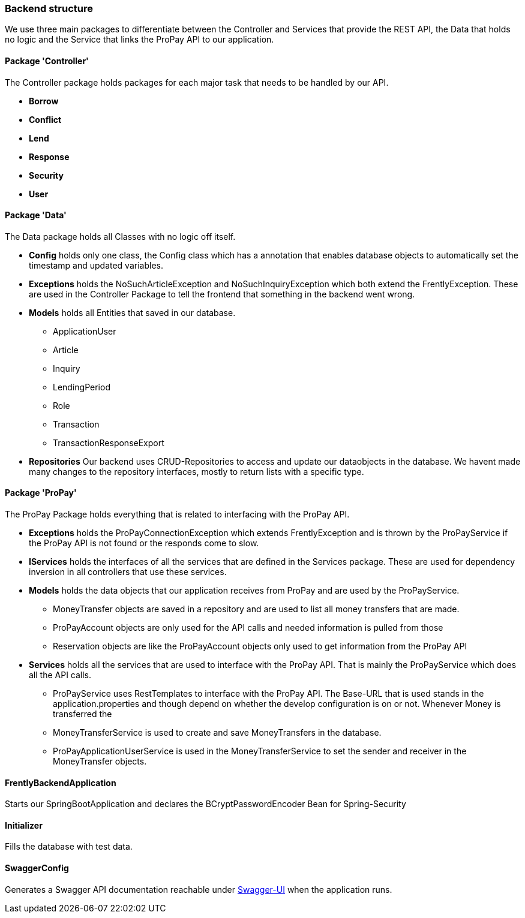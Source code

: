=== Backend structure
We use three main packages to differentiate between the Controller and Services that provide
the REST API, the Data that holds no logic and the Service that links the ProPay API to our application.

==== Package 'Controller'
The Controller package holds packages for each major task that needs to be handled by our API.

* *Borrow*
//TODO
* *Conflict*
//TODO
* *Lend*
//TODO
* *Response*
//TODO
* *Security*
//TODO
* *User*
//TODO

==== Package 'Data'
The Data package holds all Classes with no logic off itself.

* *Config*
holds only one class, the Config class which has a annotation that enables
database objects to automatically set the timestamp and updated variables.

* *Exceptions*
holds the NoSuchArticleException and NoSuchInquiryException which both extend
the FrentlyException. These are used in the Controller Package to tell the
frontend that something in the backend went wrong.

* *Models*
holds all Entities that saved in our database.
- ApplicationUser
- Article
- Inquiry
- LendingPeriod
- Role
- Transaction
- TransactionResponseExport

* *Repositories*
Our backend uses CRUD-Repositories to access and update our dataobjects
in the database. We havent made many changes to the repository interfaces,
mostly to return lists with a specific type.

==== Package 'ProPay'
The ProPay Package holds everything that is related to interfacing with the ProPay API.

* *Exceptions*
holds the ProPayConnectionException which extends
FrentlyException and is thrown by the ProPayService if the ProPay
API is not found or the responds come to slow.

* *IServices*
holds the interfaces of all the services that are defined in the Services
package. These are used for dependency inversion in all controllers that use
these services.

* *Models*
holds the data objects that our application receives from ProPay and are used
by the ProPayService.
- MoneyTransfer objects are saved in a repository and are used to list all money transfers that are made.
- ProPayAccount objects are only used for the API calls and needed information is pulled from those
- Reservation objects are like the ProPayAccount objects only used to get information from the ProPay API

* *Services*
holds all the services that are used to interface with the ProPay API. That is mainly the ProPayService
which does all the API calls.
- ProPayService uses RestTemplates to interface with the ProPay API. The Base-URL that is used stands in
the application.properties and though depend on whether the develop configuration is on or not. Whenever
Money is transferred the
- MoneyTransferService is used to create and save MoneyTransfers in the database.
- ProPayApplicationUserService is used in the MoneyTransferService to set the sender and receiver
in the MoneyTransfer objects.

==== FrentlyBackendApplication
Starts our SpringBootApplication and declares the BCryptPasswordEncoder Bean for Spring-Security

==== Initializer
Fills the database with test data.

==== SwaggerConfig
Generates a Swagger API documentation reachable under http://localhost:8080/swagger-ui.html#/[Swagger-UI]
when the application runs.